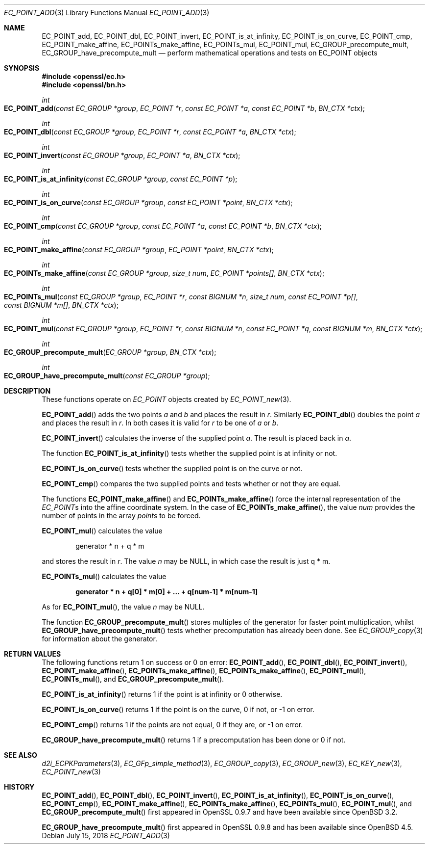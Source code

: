 .\"	$OpenBSD: EC_POINT_add.3,v 1.10 2018/07/15 05:38:48 jsg Exp $
.\"	OpenSSL b97fdb57 Nov 11 09:33:09 2016 +0100
.\"
.\" This file was written by Matt Caswell <matt@openssl.org>.
.\" Copyright (c) 2013 The OpenSSL Project.  All rights reserved.
.\"
.\" Redistribution and use in source and binary forms, with or without
.\" modification, are permitted provided that the following conditions
.\" are met:
.\"
.\" 1. Redistributions of source code must retain the above copyright
.\"    notice, this list of conditions and the following disclaimer.
.\"
.\" 2. Redistributions in binary form must reproduce the above copyright
.\"    notice, this list of conditions and the following disclaimer in
.\"    the documentation and/or other materials provided with the
.\"    distribution.
.\"
.\" 3. All advertising materials mentioning features or use of this
.\"    software must display the following acknowledgment:
.\"    "This product includes software developed by the OpenSSL Project
.\"    for use in the OpenSSL Toolkit. (http://www.openssl.org/)"
.\"
.\" 4. The names "OpenSSL Toolkit" and "OpenSSL Project" must not be used to
.\"    endorse or promote products derived from this software without
.\"    prior written permission. For written permission, please contact
.\"    openssl-core@openssl.org.
.\"
.\" 5. Products derived from this software may not be called "OpenSSL"
.\"    nor may "OpenSSL" appear in their names without prior written
.\"    permission of the OpenSSL Project.
.\"
.\" 6. Redistributions of any form whatsoever must retain the following
.\"    acknowledgment:
.\"    "This product includes software developed by the OpenSSL Project
.\"    for use in the OpenSSL Toolkit (http://www.openssl.org/)"
.\"
.\" THIS SOFTWARE IS PROVIDED BY THE OpenSSL PROJECT ``AS IS'' AND ANY
.\" EXPRESSED OR IMPLIED WARRANTIES, INCLUDING, BUT NOT LIMITED TO, THE
.\" IMPLIED WARRANTIES OF MERCHANTABILITY AND FITNESS FOR A PARTICULAR
.\" PURPOSE ARE DISCLAIMED.  IN NO EVENT SHALL THE OpenSSL PROJECT OR
.\" ITS CONTRIBUTORS BE LIABLE FOR ANY DIRECT, INDIRECT, INCIDENTAL,
.\" SPECIAL, EXEMPLARY, OR CONSEQUENTIAL DAMAGES (INCLUDING, BUT
.\" NOT LIMITED TO, PROCUREMENT OF SUBSTITUTE GOODS OR SERVICES;
.\" LOSS OF USE, DATA, OR PROFITS; OR BUSINESS INTERRUPTION)
.\" HOWEVER CAUSED AND ON ANY THEORY OF LIABILITY, WHETHER IN CONTRACT,
.\" STRICT LIABILITY, OR TORT (INCLUDING NEGLIGENCE OR OTHERWISE)
.\" ARISING IN ANY WAY OUT OF THE USE OF THIS SOFTWARE, EVEN IF ADVISED
.\" OF THE POSSIBILITY OF SUCH DAMAGE.
.\"
.Dd $Mdocdate: July 15 2018 $
.Dt EC_POINT_ADD 3
.Os
.Sh NAME
.Nm EC_POINT_add ,
.Nm EC_POINT_dbl ,
.Nm EC_POINT_invert ,
.Nm EC_POINT_is_at_infinity ,
.Nm EC_POINT_is_on_curve ,
.Nm EC_POINT_cmp ,
.Nm EC_POINT_make_affine ,
.Nm EC_POINTs_make_affine ,
.Nm EC_POINTs_mul ,
.Nm EC_POINT_mul ,
.Nm EC_GROUP_precompute_mult ,
.Nm EC_GROUP_have_precompute_mult
.Nd perform mathematical operations and tests on EC_POINT objects
.Sh SYNOPSIS
.In openssl/ec.h
.In openssl/bn.h
.Ft int
.Fo EC_POINT_add
.Fa "const EC_GROUP *group"
.Fa "EC_POINT *r"
.Fa "const EC_POINT *a"
.Fa "const EC_POINT *b"
.Fa "BN_CTX *ctx"
.Fc
.Ft int
.Fo EC_POINT_dbl
.Fa "const EC_GROUP *group"
.Fa "EC_POINT *r"
.Fa "const EC_POINT *a"
.Fa "BN_CTX *ctx"
.Fc
.Ft int
.Fo EC_POINT_invert
.Fa "const EC_GROUP *group"
.Fa "EC_POINT *a"
.Fa "BN_CTX *ctx"
.Fc
.Ft int
.Fo EC_POINT_is_at_infinity
.Fa "const EC_GROUP *group"
.Fa "const EC_POINT *p"
.Fc
.Ft int
.Fo EC_POINT_is_on_curve
.Fa "const EC_GROUP *group"
.Fa "const EC_POINT *point"
.Fa "BN_CTX *ctx"
.Fc
.Ft int
.Fo EC_POINT_cmp
.Fa "const EC_GROUP *group"
.Fa "const EC_POINT *a"
.Fa "const EC_POINT *b"
.Fa "BN_CTX *ctx"
.Fc
.Ft int
.Fo EC_POINT_make_affine
.Fa "const EC_GROUP *group"
.Fa "EC_POINT *point"
.Fa "BN_CTX *ctx"
.Fc
.Ft int
.Fo EC_POINTs_make_affine
.Fa "const EC_GROUP *group"
.Fa "size_t num"
.Fa "EC_POINT *points[]"
.Fa "BN_CTX *ctx"
.Fc
.Ft int
.Fo EC_POINTs_mul
.Fa "const EC_GROUP *group"
.Fa "EC_POINT *r"
.Fa "const BIGNUM *n"
.Fa "size_t num"
.Fa "const EC_POINT *p[]"
.Fa "const BIGNUM *m[]"
.Fa "BN_CTX *ctx"
.Fc
.Ft int
.Fo EC_POINT_mul
.Fa "const EC_GROUP *group"
.Fa "EC_POINT *r"
.Fa "const BIGNUM *n"
.Fa "const EC_POINT *q"
.Fa "const BIGNUM *m"
.Fa "BN_CTX *ctx"
.Fc
.Ft int
.Fo EC_GROUP_precompute_mult
.Fa "EC_GROUP *group"
.Fa "BN_CTX *ctx"
.Fc
.Ft int
.Fo EC_GROUP_have_precompute_mult
.Fa "const EC_GROUP *group"
.Fc
.Sh DESCRIPTION
These functions operate on
.Vt EC_POINT
objects created by
.Xr EC_POINT_new 3 .
.Pp
.Fn EC_POINT_add
adds the two points
.Fa a
and
.Fa b
and places the result in
.Fa r .
Similarly
.Fn EC_POINT_dbl
doubles the point
.Fa a
and places the result in
.Fa r .
In both cases it is valid for
.Fa r
to be one of
.Fa a
or
.Fa b .
.Pp
.Fn EC_POINT_invert
calculates the inverse of the supplied point
.Fa a .
The result is placed back in
.Fa a .
.Pp
The function
.Fn EC_POINT_is_at_infinity
tests whether the supplied point is at infinity or not.
.Pp
.Fn EC_POINT_is_on_curve
tests whether the supplied point is on the curve or not.
.Pp
.Fn EC_POINT_cmp
compares the two supplied points and tests whether or not they are
equal.
.Pp
The functions
.Fn EC_POINT_make_affine
and
.Fn EC_POINTs_make_affine
force the internal representation of the
.Vt EC_POINT Ns s
into the affine coordinate system.
In the case of
.Fn EC_POINTs_make_affine ,
the value
.Fa num
provides the number of points in the array
.Fa points
to be forced.
.Pp
.Fn EC_POINT_mul
calculates the value
.Pp
.D1 generator * n + q * m
.Pp
and stores the result in
.Fa r .
The value
.Fa n
may be
.Dv NULL ,
in which case the result is just q * m.
.Pp
.Fn EC_POINTs_mul
calculates the value
.Pp
.Dl generator * n + q[0] * m[0] + ... + q[num-1] * m[num-1]
.Pp
As for
.Fn EC_POINT_mul ,
the value
.Fa n
may be
.Dv NULL .
.Pp
The function
.Fn EC_GROUP_precompute_mult
stores multiples of the generator for faster point multiplication,
whilst
.Fn EC_GROUP_have_precompute_mult
tests whether precomputation has already been done.
See
.Xr EC_GROUP_copy 3
for information about the generator.
.Sh RETURN VALUES
The following functions return 1 on success or 0 on error:
.Fn EC_POINT_add ,
.Fn EC_POINT_dbl ,
.Fn EC_POINT_invert ,
.Fn EC_POINT_make_affine ,
.Fn EC_POINTs_make_affine ,
.Fn EC_POINTs_make_affine ,
.Fn EC_POINT_mul ,
.Fn EC_POINTs_mul ,
and
.Fn EC_GROUP_precompute_mult .
.Pp
.Fn EC_POINT_is_at_infinity
returns 1 if the point is at infinity or 0 otherwise.
.Pp
.Fn EC_POINT_is_on_curve
returns 1 if the point is on the curve, 0 if not, or -1 on error.
.Pp
.Fn EC_POINT_cmp
returns 1 if the points are not equal, 0 if they are, or -1 on error.
.Pp
.Fn EC_GROUP_have_precompute_mult
returns 1 if a precomputation has been done or 0 if not.
.Sh SEE ALSO
.Xr d2i_ECPKParameters 3 ,
.Xr EC_GFp_simple_method 3 ,
.Xr EC_GROUP_copy 3 ,
.Xr EC_GROUP_new 3 ,
.Xr EC_KEY_new 3 ,
.Xr EC_POINT_new 3
.Sh HISTORY
.Fn EC_POINT_add ,
.Fn EC_POINT_dbl ,
.Fn EC_POINT_invert ,
.Fn EC_POINT_is_at_infinity ,
.Fn EC_POINT_is_on_curve ,
.Fn EC_POINT_cmp ,
.Fn EC_POINT_make_affine ,
.Fn EC_POINTs_make_affine ,
.Fn EC_POINTs_mul ,
.Fn EC_POINT_mul ,
and
.Fn EC_GROUP_precompute_mult
first appeared in OpenSSL 0.9.7 and have been available since
.Ox 3.2 .
.Pp
.Fn EC_GROUP_have_precompute_mult
first appeared in OpenSSL 0.9.8 and has been available since
.Ox 4.5 .
